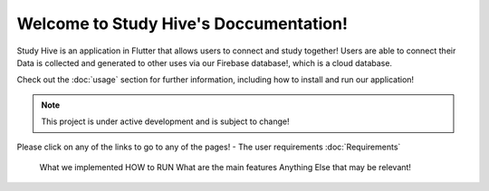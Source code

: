 Welcome to Study Hive's Doccumentation!
===================================

Study Hive is an application in Flutter that allows users to connect and study together! 
Users are able to connect their 
Data is collected and generated to other uses via our Firebase database!, which is a cloud database. 


Check out the :doc:`usage` section for further information, including
how to install and run our application! 

.. note::

   This project is under active development and is subject to change!

Please click on any of the links to go to any of the pages! 
- The user requirements :doc:`Requirements`

 What we implemented
 HOW to RUN
 What are the main features
 Anything Else  that may be relevant! 
